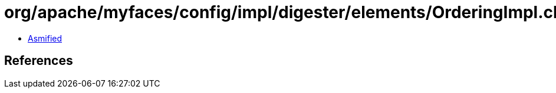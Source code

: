 = org/apache/myfaces/config/impl/digester/elements/OrderingImpl.class

 - link:OrderingImpl-asmified.java[Asmified]

== References

